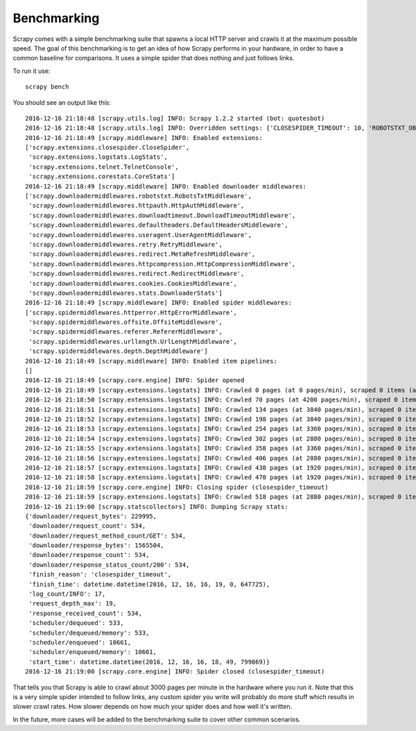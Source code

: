 .. _benchmarking:

============
Benchmarking
============

.. versionadded:: 0.17

Scrapy comes with a simple benchmarking suite that spawns a local HTTP server
and crawls it at the maximum possible speed. The goal of this benchmarking is
to get an idea of how Scrapy performs in your hardware, in order to have a
common baseline for comparisons. It uses a simple spider that does nothing and
just follows links.

To run it use::

    scrapy bench

You should see an output like this::

    2016-12-16 21:18:48 [scrapy.utils.log] INFO: Scrapy 1.2.2 started (bot: quotesbot)
    2016-12-16 21:18:48 [scrapy.utils.log] INFO: Overridden settings: {'CLOSESPIDER_TIMEOUT': 10, 'ROBOTSTXT_OBEY': True, 'SPIDER_MODULES': ['quotesbot.spiders'], 'LOGSTATS_INTERVAL': 1, 'BOT_NAME': 'quotesbot', 'LOG_LEVEL': 'INFO', 'NEWSPIDER_MODULE': 'quotesbot.spiders'}
    2016-12-16 21:18:49 [scrapy.middleware] INFO: Enabled extensions:
    ['scrapy.extensions.closespider.CloseSpider',
     'scrapy.extensions.logstats.LogStats',
     'scrapy.extensions.telnet.TelnetConsole',
     'scrapy.extensions.corestats.CoreStats']
    2016-12-16 21:18:49 [scrapy.middleware] INFO: Enabled downloader middlewares:
    ['scrapy.downloadermiddlewares.robotstxt.RobotsTxtMiddleware',
     'scrapy.downloadermiddlewares.httpauth.HttpAuthMiddleware',
     'scrapy.downloadermiddlewares.downloadtimeout.DownloadTimeoutMiddleware',
     'scrapy.downloadermiddlewares.defaultheaders.DefaultHeadersMiddleware',
     'scrapy.downloadermiddlewares.useragent.UserAgentMiddleware',
     'scrapy.downloadermiddlewares.retry.RetryMiddleware',
     'scrapy.downloadermiddlewares.redirect.MetaRefreshMiddleware',
     'scrapy.downloadermiddlewares.httpcompression.HttpCompressionMiddleware',
     'scrapy.downloadermiddlewares.redirect.RedirectMiddleware',
     'scrapy.downloadermiddlewares.cookies.CookiesMiddleware',
     'scrapy.downloadermiddlewares.stats.DownloaderStats']
    2016-12-16 21:18:49 [scrapy.middleware] INFO: Enabled spider middlewares:
    ['scrapy.spidermiddlewares.httperror.HttpErrorMiddleware',
     'scrapy.spidermiddlewares.offsite.OffsiteMiddleware',
     'scrapy.spidermiddlewares.referer.RefererMiddleware',
     'scrapy.spidermiddlewares.urllength.UrlLengthMiddleware',
     'scrapy.spidermiddlewares.depth.DepthMiddleware']
    2016-12-16 21:18:49 [scrapy.middleware] INFO: Enabled item pipelines:
    []
    2016-12-16 21:18:49 [scrapy.core.engine] INFO: Spider opened
    2016-12-16 21:18:49 [scrapy.extensions.logstats] INFO: Crawled 0 pages (at 0 pages/min), scraped 0 items (at 0 items/min)
    2016-12-16 21:18:50 [scrapy.extensions.logstats] INFO: Crawled 70 pages (at 4200 pages/min), scraped 0 items (at 0 items/min)
    2016-12-16 21:18:51 [scrapy.extensions.logstats] INFO: Crawled 134 pages (at 3840 pages/min), scraped 0 items (at 0 items/min)
    2016-12-16 21:18:52 [scrapy.extensions.logstats] INFO: Crawled 198 pages (at 3840 pages/min), scraped 0 items (at 0 items/min)
    2016-12-16 21:18:53 [scrapy.extensions.logstats] INFO: Crawled 254 pages (at 3360 pages/min), scraped 0 items (at 0 items/min)
    2016-12-16 21:18:54 [scrapy.extensions.logstats] INFO: Crawled 302 pages (at 2880 pages/min), scraped 0 items (at 0 items/min)
    2016-12-16 21:18:55 [scrapy.extensions.logstats] INFO: Crawled 358 pages (at 3360 pages/min), scraped 0 items (at 0 items/min)
    2016-12-16 21:18:56 [scrapy.extensions.logstats] INFO: Crawled 406 pages (at 2880 pages/min), scraped 0 items (at 0 items/min)
    2016-12-16 21:18:57 [scrapy.extensions.logstats] INFO: Crawled 438 pages (at 1920 pages/min), scraped 0 items (at 0 items/min)
    2016-12-16 21:18:58 [scrapy.extensions.logstats] INFO: Crawled 470 pages (at 1920 pages/min), scraped 0 items (at 0 items/min)
    2016-12-16 21:18:59 [scrapy.core.engine] INFO: Closing spider (closespider_timeout)
    2016-12-16 21:18:59 [scrapy.extensions.logstats] INFO: Crawled 518 pages (at 2880 pages/min), scraped 0 items (at 0 items/min)
    2016-12-16 21:19:00 [scrapy.statscollectors] INFO: Dumping Scrapy stats:
    {'downloader/request_bytes': 229995,
     'downloader/request_count': 534,
     'downloader/request_method_count/GET': 534,
     'downloader/response_bytes': 1565504,
     'downloader/response_count': 534,
     'downloader/response_status_count/200': 534,
     'finish_reason': 'closespider_timeout',
     'finish_time': datetime.datetime(2016, 12, 16, 16, 19, 0, 647725),
     'log_count/INFO': 17,
     'request_depth_max': 19,
     'response_received_count': 534,
     'scheduler/dequeued': 533,
     'scheduler/dequeued/memory': 533,
     'scheduler/enqueued': 10661,
     'scheduler/enqueued/memory': 10661,
     'start_time': datetime.datetime(2016, 12, 16, 16, 18, 49, 799869)}
    2016-12-16 21:19:00 [scrapy.core.engine] INFO: Spider closed (closespider_timeout)

That tells you that Scrapy is able to crawl about 3000 pages per minute in the
hardware where you run it. Note that this is a very simple spider intended to
follow links, any custom spider you write will probably do more stuff which
results in slower crawl rates. How slower depends on how much your spider does
and how well it's written.

In the future, more cases will be added to the benchmarking suite to cover
other common scenarios.
